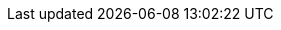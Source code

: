 :docker-deamon-warning: The docker deamon must be running in the background before you can run docker commands from VSCode. To start the deamon, either have Docker Desktop automatically start with Windows or start it manually.
:vscode-extensions: compendium:tools/vscode/recommended-vscode-extensions.adoc
:command-palette: xref:compendium:tools/vscode//vscode-command-palette.adoc[]
:powershell: xref:tools/powershell/powershell-basics.adoc[PowerShell]
